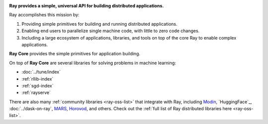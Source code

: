 
.. image:: https://github.com/ray-project/ray/raw/master/doc/source/images/ray_header_logo.png

**Ray provides a simple, universal API for building distributed applications.**

Ray accomplishes this mission by:

1. Providing simple primitives for building and running distributed applications.
2. Enabling end users to parallelize single machine code, with little to zero code changes.
3. Including a large ecosystem of applications, libraries, and tools on top of the core Ray to enable complex applications.

**Ray Core** provides the simple primitives for application building.

On top of **Ray Core** are several libraries for solving problems in machine learning:

- :doc:`../tune/index`
- :ref:`rllib-index`
- :ref:`sgd-index`
- :ref:`rayserve`

There are also many :ref:`community libraries <ray-oss-list>` that integrate with Ray, including `Modin`_, `HuggingFace`_, :doc:`../dask-on-ray`, `MARS`_, `Horovod`_, and others.
Check out the :ref:`full list of Ray distributed libraries here <ray-oss-list>`.

.. _`Modin`: https://github.com/modin-project/modin
.. _`Hugging Face Transformers`: https://huggingface.co/transformers/main_classes/trainer.html#transformers.Trainer.hyperparameter_search
.. _`MARS`: mars-on-ray.html
.. _`Horovod`: https://horovod.readthedocs.io/en/stable/ray_include.html
